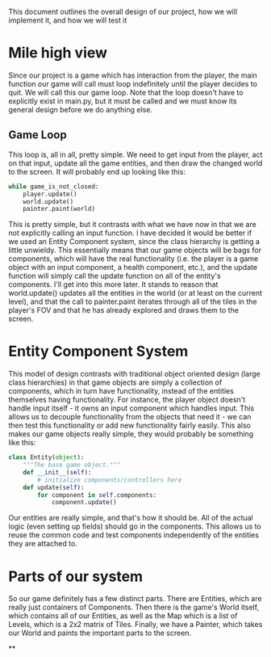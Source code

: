 This document outlines the overall design of our project, how we will implement it, and how we will test it

* Mile high view
Since our project is a game which has interaction from the player, the main function our game will call must loop indefinitely until the player decides to quit. We will call this our game loop. Note that the loop doesn't have to explicitly exist in main.py, but it must be called and we must know its general design before we do anything else.
** Game Loop
This loop is, all in all, pretty simple. We need to get input from the player, act on that input, update all the game entities, and then draw the changed world to the screen. It will probably end up looking like this:

#+begin_src python
while game_is_not_closed:
    player.update()
    world.update()
    painter.paint(world)
#+end_src

This is pretty simple, but it contrasts with what we have now in that we are not explicitly calling an input function. I have decided it would be better if we used an Entity Component system, since the class hierarchy is getting a little unwieldy. This essentially means that our game objects will be bags for components, which will have the real functionality (i.e. the player is a game object with an input component, a health component, etc.), and the update function will simply call the update function on all of the entity's components. I'll get into this more later.
It stands to reason that world.update() updates all the entities in the world (or at least on the current level), and that the call to painter.paint iterates through all of the tiles in the player's FOV and that he has already explored and draws them to the screen.

* Entity Component System
This model of design contrasts with traditional object oriented design (large class hierarchies) in that game objects are simply a collection of components, which in turn have functionality, instead of the entities themselves having functionality. For instance, the player object doesn't handle input itself - it owns an input component which handles input. This allows us to decouple functionality from the objects that need it - we can then test this functionality or add new functionality fairly easily. This also makes our game objects really simple, they would probably be something like this:

#+begin_src python
class Entity(object):
    """The base game object."""
    def __init__(self):
        # initialize components/controllers here
    def update(self):
        for component in self.components:
            component.update()
#+end_src

Our entities are really simple, and that's how it should be. All of the actual logic (even setting up fields) should go in the components. This allows us to reuse the common code and test components independently of the entities they are attached to.

* Parts of our system
So our game definitely has a few distinct parts. There are Entities, which are really just containers of Components. Then there is the game's World itself, which contains all of our Entities, as well as the Map which is a list of Levels, which is a 2x2 matrix of Tiles. Finally, we have a Painter, which takes our World and paints the important parts to the screen.

**
